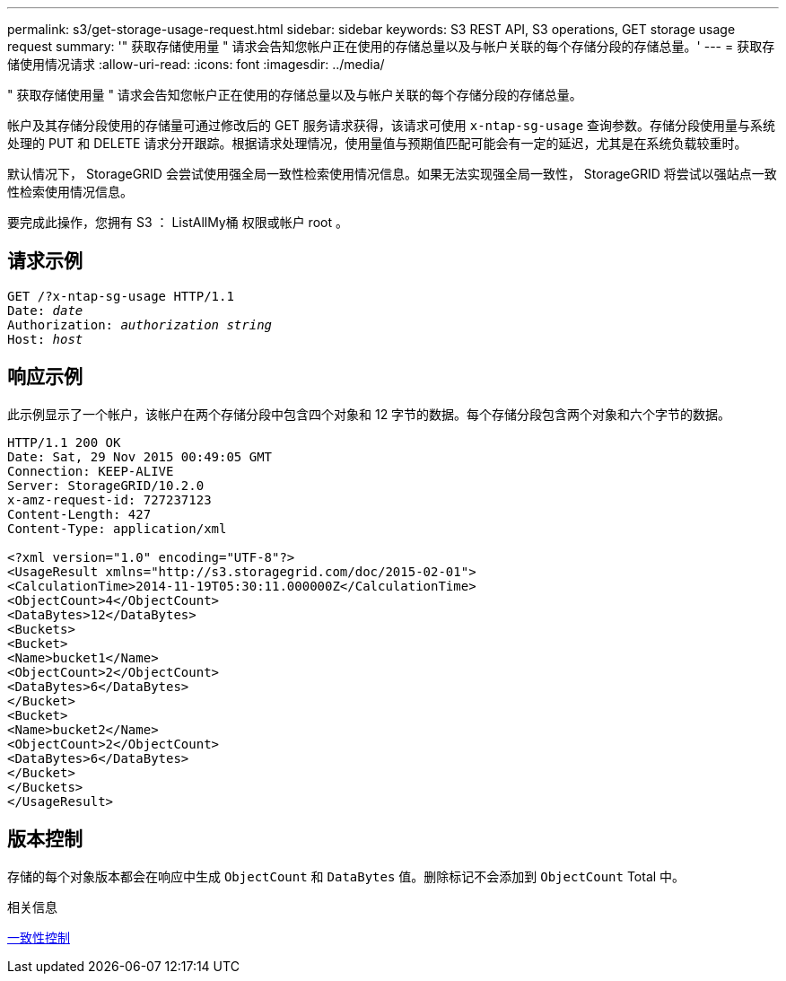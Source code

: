 ---
permalink: s3/get-storage-usage-request.html 
sidebar: sidebar 
keywords: S3 REST API, S3 operations, GET storage usage request 
summary: '" 获取存储使用量 " 请求会告知您帐户正在使用的存储总量以及与帐户关联的每个存储分段的存储总量。' 
---
= 获取存储使用情况请求
:allow-uri-read: 
:icons: font
:imagesdir: ../media/


[role="lead"]
" 获取存储使用量 " 请求会告知您帐户正在使用的存储总量以及与帐户关联的每个存储分段的存储总量。

帐户及其存储分段使用的存储量可通过修改后的 GET 服务请求获得，该请求可使用 `x-ntap-sg-usage` 查询参数。存储分段使用量与系统处理的 PUT 和 DELETE 请求分开跟踪。根据请求处理情况，使用量值与预期值匹配可能会有一定的延迟，尤其是在系统负载较重时。

默认情况下， StorageGRID 会尝试使用强全局一致性检索使用情况信息。如果无法实现强全局一致性， StorageGRID 将尝试以强站点一致性检索使用情况信息。

要完成此操作，您拥有 S3 ： ListAllMy桶 权限或帐户 root 。



== 请求示例

[source, subs="specialcharacters,quotes"]
----
GET /?x-ntap-sg-usage HTTP/1.1
Date: _date_
Authorization: _authorization string_
Host: _host_
----


== 响应示例

此示例显示了一个帐户，该帐户在两个存储分段中包含四个对象和 12 字节的数据。每个存储分段包含两个对象和六个字节的数据。

[listing]
----
HTTP/1.1 200 OK
Date: Sat, 29 Nov 2015 00:49:05 GMT
Connection: KEEP-ALIVE
Server: StorageGRID/10.2.0
x-amz-request-id: 727237123
Content-Length: 427
Content-Type: application/xml

<?xml version="1.0" encoding="UTF-8"?>
<UsageResult xmlns="http://s3.storagegrid.com/doc/2015-02-01">
<CalculationTime>2014-11-19T05:30:11.000000Z</CalculationTime>
<ObjectCount>4</ObjectCount>
<DataBytes>12</DataBytes>
<Buckets>
<Bucket>
<Name>bucket1</Name>
<ObjectCount>2</ObjectCount>
<DataBytes>6</DataBytes>
</Bucket>
<Bucket>
<Name>bucket2</Name>
<ObjectCount>2</ObjectCount>
<DataBytes>6</DataBytes>
</Bucket>
</Buckets>
</UsageResult>
----


== 版本控制

存储的每个对象版本都会在响应中生成 `ObjectCount` 和 `DataBytes` 值。删除标记不会添加到 `ObjectCount` Total 中。

.相关信息
xref:consistency-controls.adoc[一致性控制]
